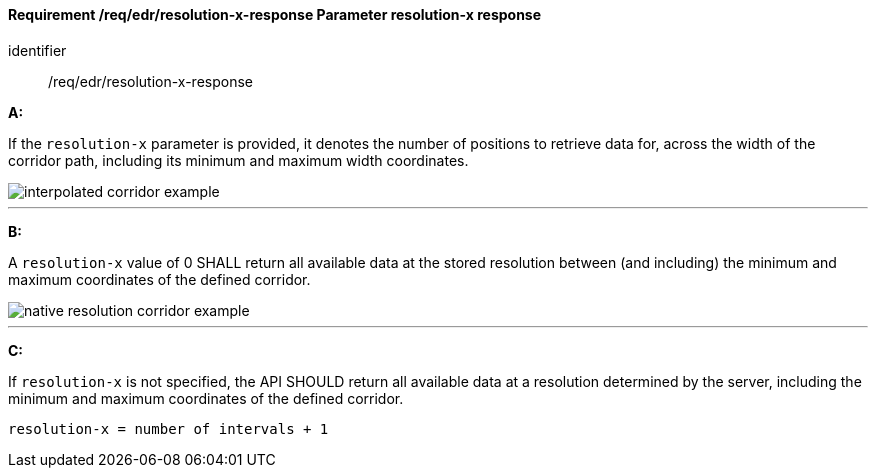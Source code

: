 [[req_edr_resolution-x-response]]
==== *Requirement /req/edr/resolution-x-response* Parameter resolution-x response

[requirement]
====
[%metadata]
identifier:: /req/edr/resolution-x-response

*A:*

If the `resolution-x` parameter is provided, it denotes the number of positions to retrieve data for, across the width of the corridor path, including its minimum and maximum width coordinates.


image::images/REQ_rc-resolution-x-a.png[interpolated corridor example]

---
*B:*

A `resolution-x` value of 0 SHALL return all available data at the stored resolution between (and including) the minimum and maximum coordinates of the defined corridor.


image::images/REQ_rc-resolution-x-b.png[native resolution corridor example]

---
*C:*

If `resolution-x` is not specified, the API SHOULD return all available data at a resolution determined by the server, including the minimum and maximum coordinates of the defined corridor.

[source,txt]
----
resolution-x = number of intervals + 1
----

====
